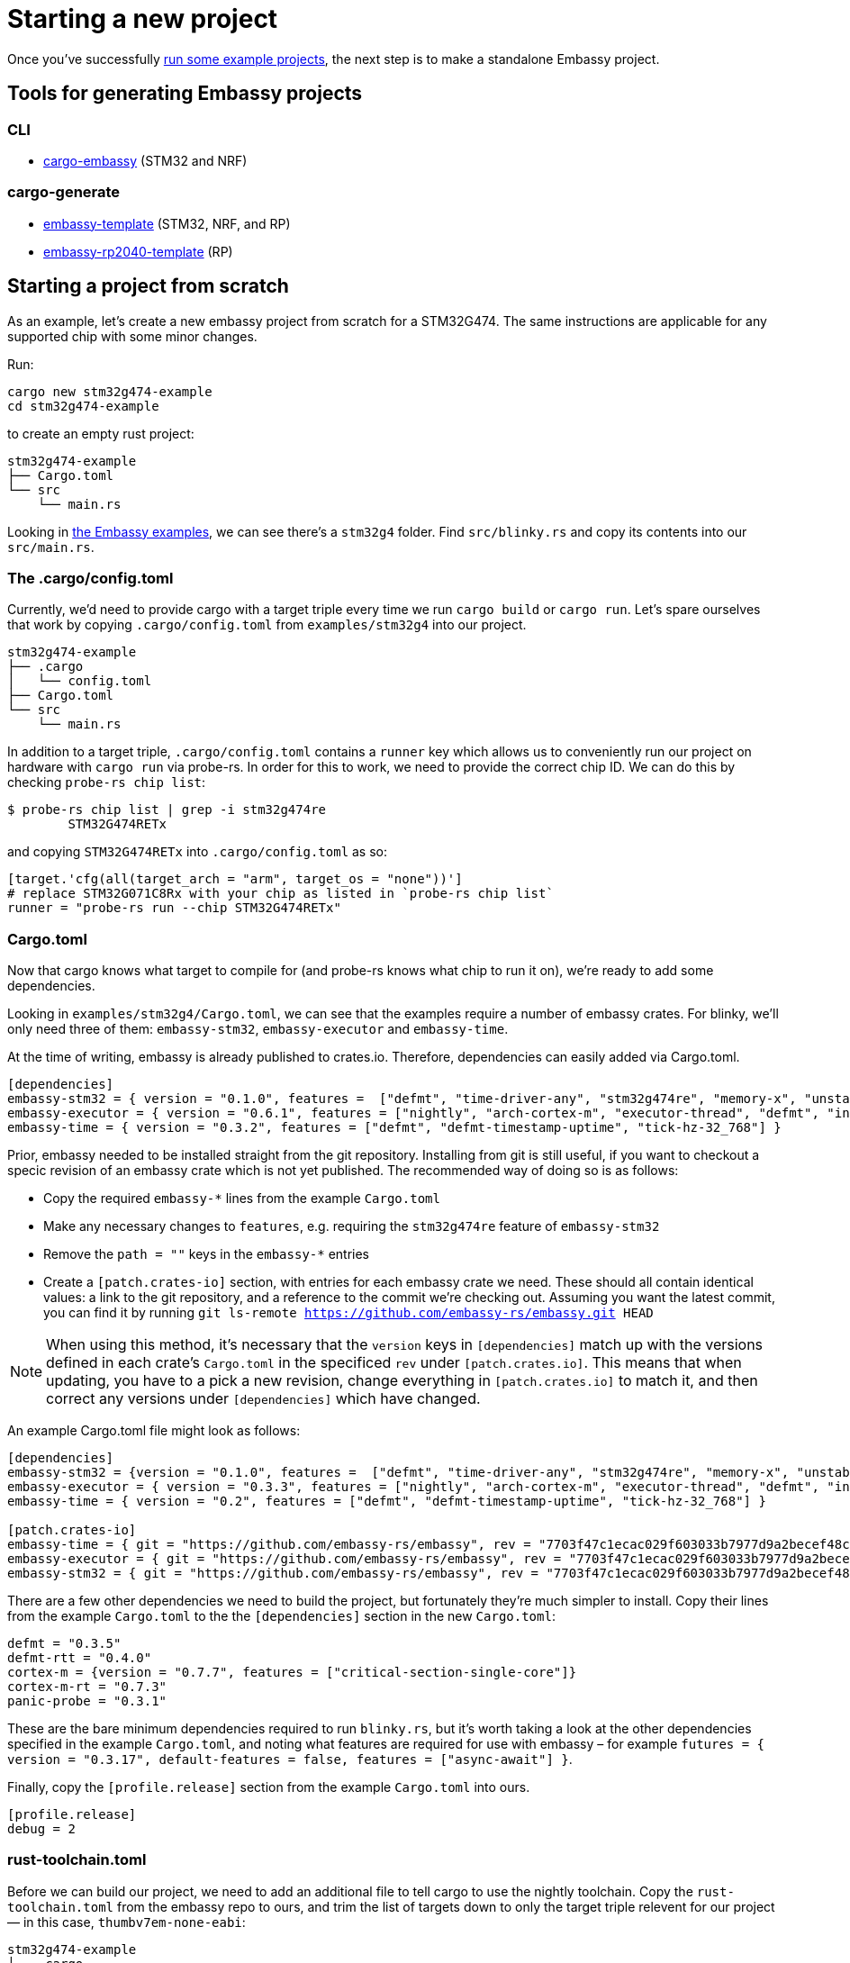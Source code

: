 = Starting a new project

Once you’ve successfully xref:#_getting_started[run some example projects], the next step is to make a standalone Embassy project.

== Tools for generating Embassy projects

=== CLI
- link:https://github.com/adinack/cargo-embassy[cargo-embassy] (STM32 and NRF)

=== cargo-generate
- link:https://github.com/lulf/embassy-template[embassy-template] (STM32, NRF, and RP)
- link:https://github.com/bentwire/embassy-rp2040-template[embassy-rp2040-template] (RP)


== Starting a project from scratch

As an example, let’s create a new embassy project from scratch for a STM32G474. The same instructions are applicable for any supported chip with some minor changes.

Run:

[source,bash]
----
cargo new stm32g474-example
cd stm32g474-example
----

to create an empty rust project:

[source]
----
stm32g474-example
├── Cargo.toml
└── src
    └── main.rs
----

Looking in link:https://github.com/embassy-rs/embassy/tree/main/examples[the Embassy examples], we can see there’s a `stm32g4` folder. Find `src/blinky.rs` and copy its contents into our `src/main.rs`.

=== The .cargo/config.toml

Currently, we’d need to provide cargo with a target triple every time we run `cargo build` or `cargo run`. Let’s spare ourselves that work by copying `.cargo/config.toml` from `examples/stm32g4` into our project.

[source]
----
stm32g474-example
├── .cargo
│   └── config.toml
├── Cargo.toml
└── src
    └── main.rs
----

In addition to a target triple, `.cargo/config.toml` contains a `runner` key which allows us to conveniently run our project on hardware with `cargo run` via probe-rs. In order for this to work, we need to provide the correct chip ID. We can do this by checking `probe-rs chip list`:

[source,bash]
----
$ probe-rs chip list | grep -i stm32g474re
        STM32G474RETx
----

and copying `STM32G474RETx` into `.cargo/config.toml` as so:

[source,toml]
----
[target.'cfg(all(target_arch = "arm", target_os = "none"))']
# replace STM32G071C8Rx with your chip as listed in `probe-rs chip list`
runner = "probe-rs run --chip STM32G474RETx"
----

=== Cargo.toml

Now that cargo knows what target to compile for (and probe-rs knows what chip to run it on), we’re ready to add some dependencies.

Looking in `examples/stm32g4/Cargo.toml`, we can see that the examples require a number of embassy crates. For blinky, we’ll only need three of them: `embassy-stm32`, `embassy-executor` and `embassy-time`.


At the time of writing, embassy is already published to crates.io. Therefore, dependencies can easily added via Cargo.toml.

[source,toml]
----
[dependencies]
embassy-stm32 = { version = "0.1.0", features =  ["defmt", "time-driver-any", "stm32g474re", "memory-x", "unstable-pac", "exti"] }
embassy-executor = { version = "0.6.1", features = ["nightly", "arch-cortex-m", "executor-thread", "defmt", "integrated-timers"] }
embassy-time = { version = "0.3.2", features = ["defmt", "defmt-timestamp-uptime", "tick-hz-32_768"] }
----

Prior, embassy needed to be installed straight from the git repository. Installing from git is still useful, if you want to checkout a specic revision of an embassy crate which is not yet published.
The recommended way of doing so is as follows:

* Copy the required `embassy-*` lines from the example `Cargo.toml`
* Make any necessary changes to `features`, e.g. requiring the `stm32g474re` feature of `embassy-stm32`
* Remove the `path = ""` keys in the `embassy-*` entries
* Create a `[patch.crates-io]` section, with entries for each embassy crate we need. These should all contain identical values: a link to the git repository, and a reference to the commit we’re checking out. Assuming you want the latest commit, you can find it by running `git ls-remote https://github.com/embassy-rs/embassy.git HEAD`

NOTE: When using this method, it’s necessary that the `version` keys in `[dependencies]` match up with the versions defined in each crate’s `Cargo.toml` in the specificed `rev` under `[patch.crates.io]`. This means that when updating, you have to a pick a new revision, change everything in `[patch.crates.io]` to match it, and then correct any versions under `[dependencies]` which have changed.

An example Cargo.toml file might look as follows:

[source,toml]
----
[dependencies]
embassy-stm32 = {version = "0.1.0", features =  ["defmt", "time-driver-any", "stm32g474re", "memory-x", "unstable-pac", "exti"]}
embassy-executor = { version = "0.3.3", features = ["nightly", "arch-cortex-m", "executor-thread", "defmt", "integrated-timers"] }
embassy-time = { version = "0.2", features = ["defmt", "defmt-timestamp-uptime", "tick-hz-32_768"] }

[patch.crates-io]
embassy-time = { git = "https://github.com/embassy-rs/embassy", rev = "7703f47c1ecac029f603033b7977d9a2becef48c" }
embassy-executor = { git = "https://github.com/embassy-rs/embassy", rev = "7703f47c1ecac029f603033b7977d9a2becef48c" }
embassy-stm32 = { git = "https://github.com/embassy-rs/embassy", rev = "7703f47c1ecac029f603033b7977d9a2becef48c" }
----

There are a few other dependencies we need to build the project, but fortunately they’re much simpler to install. Copy their lines from the example `Cargo.toml` to the the `[dependencies]` section in the new `Cargo.toml`:

[source,toml]
----
defmt = "0.3.5"
defmt-rtt = "0.4.0"
cortex-m = {version = "0.7.7", features = ["critical-section-single-core"]}
cortex-m-rt = "0.7.3"
panic-probe = "0.3.1"
----

These are the bare minimum dependencies required to run `blinky.rs`, but it’s worth taking a look at the other dependencies specified in the example `Cargo.toml`, and noting what features are required for use with embassy – for example `futures = { version = "0.3.17", default-features = false, features = ["async-await"] }`.

Finally, copy the `[profile.release]` section from the example `Cargo.toml` into ours.

[source,toml]
----
[profile.release]
debug = 2
----

=== rust-toolchain.toml

Before we can build our project, we need to add an additional file to tell cargo to use the nightly toolchain. Copy the `rust-toolchain.toml` from the embassy repo to ours, and trim the list of targets down to only the target triple relevent for our project — in this case, `thumbv7em-none-eabi`:

[source]
----
stm32g474-example
├── .cargo
│   └── config.toml
├── Cargo.toml
├── rust-toolchain.toml
└── src
    └── main.rs
----

[source,toml]
----
# Before upgrading check that everything is available on all tier1 targets here:
# https://rust-lang.github.io/rustup-components-history
[toolchain]
channel = "nightly-2023-11-01"
components = [ "rust-src", "rustfmt", "llvm-tools", "miri" ]
targets = ["thumbv7em-none-eabi"]
----

=== build.rs

In order to produce a working binary for our target, cargo requires a custom build script. Copy `build.rs` from the example to our project:

[source]
----
stm32g474-example
├── build.rs
├── .cargo
│   └── config.toml
├── Cargo.toml
├── rust-toolchain.toml
└── src
    └── main.rs
----

=== Building and running

At this point, we‘re finally ready to build and run our project! Connect your board via a debug probe and run:

[source,bash]
----
cargo run --release
----

should result in a blinking LED (if there’s one attached to the pin in `src/main.rs` – change it if not!) and the following output:

[source]
----
   Compiling stm32g474-example v0.1.0 (/home/you/stm32g474-example)
    Finished release [optimized + debuginfo] target(s) in 0.22s
     Running `probe-rs run --chip STM32G474RETx target/thumbv7em-none-eabi/release/stm32g474-example`
     Erasing sectors ✔ [00:00:00] [#########################################################] 18.00 KiB/18.00 KiB @ 54.09 KiB/s (eta 0s )
 Programming pages   ✔ [00:00:00] [#########################################################] 17.00 KiB/17.00 KiB @ 35.91 KiB/s (eta 0s )    Finished in 0.817s
0.000000 TRACE BDCR configured: 00008200
└─ embassy_stm32::rcc::bd::{impl#3}::init::{closure#4} @ /home/you/.cargo/git/checkouts/embassy-9312dcb0ed774b29/7703f47/embassy-stm32/src/fmt.rs:117
0.000000 DEBUG rcc: Clocks { sys: Hertz(16000000), pclk1: Hertz(16000000), pclk1_tim: Hertz(16000000), pclk2: Hertz(16000000), pclk2_tim: Hertz(16000000), hclk1: Hertz(16000000), hclk2: Hertz(16000000), pll1_p: None, adc: None, adc34: None, rtc: Some(Hertz(32000)) }
└─ embassy_stm32::rcc::set_freqs @ /home/you/.cargo/git/checkouts/embassy-9312dcb0ed774b29/7703f47/embassy-stm32/src/fmt.rs:130
0.000000 INFO  Hello World!
└─ embassy_stm32g474::____embassy_main_task::{async_fn#0} @ src/main.rs:14
0.000091 INFO  high
└─ embassy_stm32g474::____embassy_main_task::{async_fn#0} @ src/main.rs:19
0.300201 INFO  low
└─ embassy_stm32g474::____embassy_main_task::{async_fn#0} @ src/main.rs:23
----
